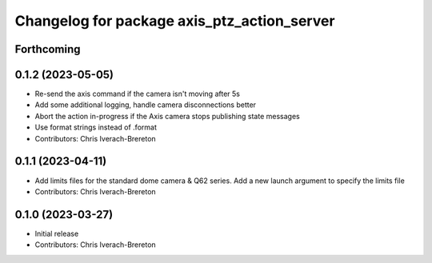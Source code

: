 ^^^^^^^^^^^^^^^^^^^^^^^^^^^^^^^^^^^^^^^^^^^^
Changelog for package axis_ptz_action_server
^^^^^^^^^^^^^^^^^^^^^^^^^^^^^^^^^^^^^^^^^^^^

Forthcoming
-----------

0.1.2 (2023-05-05)
------------------
* Re-send the axis command if the camera isn't moving after 5s
* Add some additional logging, handle camera disconnections better
* Abort the action in-progress if the Axis camera stops publishing state messages
* Use format strings instead of .format
* Contributors: Chris Iverach-Brereton

0.1.1 (2023-04-11)
------------------
* Add limits files for the standard dome camera & Q62 series. Add a new launch argument to specify the limits file
* Contributors: Chris Iverach-Brereton

0.1.0 (2023-03-27)
------------------
* Initial release
* Contributors: Chris Iverach-Brereton
